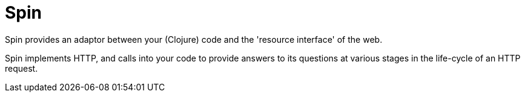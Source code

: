 = Spin

Spin provides an adaptor between your (Clojure) code and the 'resource interface' of the web.

Spin implements HTTP, and calls into your code to provide answers to its questions at various stages in the life-cycle of an HTTP request.
